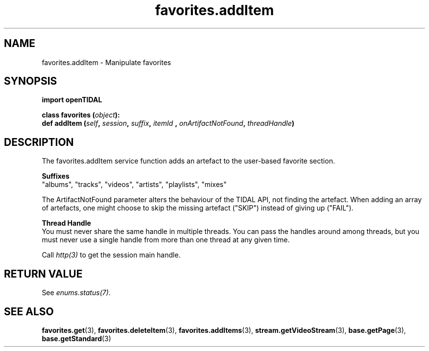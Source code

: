 .TH favorites.addItem 3 "29 Jan 2021" "pyopenTIDAL 1.0.1" "pyopenTIDAL Manual"
.SH NAME
favorites.addItem \- Manipulate favorites 
.SH SYNOPSIS
.B import openTIDAL

.nf
.BI "class favorites (" object "):"
.BI "    def addItem (" self ", " session ", " suffix ", " itemId " , " onArtifactNotFound ", " threadHandle ")"
.fi
.SH DESCRIPTION
The favorites.addItem service function adds an artefact to the user-based favorite section.

.nf
.B Suffixes
.fi
"albums", "tracks", "videos", "artists", "playlists", "mixes"

The ArtifactNotFound parameter alters the behaviour of the TIDAL API, not finding the artefact.
When adding an array of artefacts, one might choose to skip the missing artefact ("SKIP")
instead of giving up ("FAIL").

.nf
.B Thread Handle
.fi
You must never share the same handle in multiple threads. You can pass the handles around among threads, but you must never use a single handle from more than one thread at any given time.

Call \fIhttp(3)\fP to get the session main handle.
.SH RETURN VALUE
See \fIenums.status(7)\fP.
.SH "SEE ALSO"
.BR favorites.get "(3), " favorites.deleteItem "(3), " favorites.addItems "(3), "
.BR stream.getVideoStream "(3), " base.getPage "(3), " base.getStandard "(3) "
